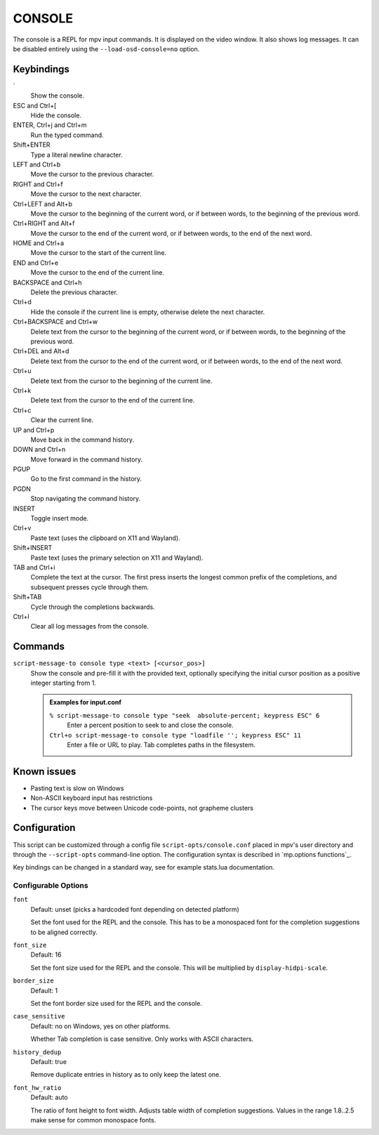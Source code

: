 CONSOLE
=======

The console is a REPL for mpv input commands. It is displayed on the video
window. It also shows log messages. It can be disabled entirely using the
``--load-osd-console=no`` option.

Keybindings
-----------

\`
    Show the console.

ESC and Ctrl+[
    Hide the console.

ENTER, Ctrl+j and Ctrl+m
    Run the typed command.

Shift+ENTER
    Type a literal newline character.

LEFT and Ctrl+b
    Move the cursor to the previous character.

RIGHT and Ctrl+f
    Move the cursor to the next character.

Ctrl+LEFT and Alt+b
    Move the cursor to the beginning of the current word, or if between words,
    to the beginning of the previous word.

Ctrl+RIGHT and Alt+f
    Move the cursor to the end of the current word, or if between words, to the
    end of the next word.

HOME and Ctrl+a
    Move the cursor to the start of the current line.

END and Ctrl+e
    Move the cursor to the end of the current line.

BACKSPACE and Ctrl+h
    Delete the previous character.

Ctrl+d
    Hide the console if the current line is empty, otherwise delete the next
    character.

Ctrl+BACKSPACE and Ctrl+w
    Delete text from the cursor to the beginning of the current word, or if
    between words, to the beginning of the previous word.

Ctrl+DEL and Alt+d
    Delete text from the cursor to the end of the current word, or if between
    words, to the end of the next word.

Ctrl+u
    Delete text from the cursor to the beginning of the current line.

Ctrl+k
    Delete text from the cursor to the end of the current line.

Ctrl+c
    Clear the current line.

UP and Ctrl+p
    Move back in the command history.

DOWN and Ctrl+n
    Move forward in the command history.

PGUP
    Go to the first command in the history.

PGDN
    Stop navigating the command history.

INSERT
    Toggle insert mode.

Ctrl+v
    Paste text (uses the clipboard on X11 and Wayland).

Shift+INSERT
    Paste text (uses the primary selection on X11 and Wayland).

TAB and Ctrl+i
    Complete the text at the cursor. The first press inserts the longest common
    prefix of the completions, and subsequent presses cycle through them.

Shift+TAB
    Cycle through the completions backwards.

Ctrl+l
    Clear all log messages from the console.

Commands
--------

``script-message-to console type <text> [<cursor_pos>]``
    Show the console and pre-fill it with the provided text, optionally
    specifying the initial cursor position as a positive integer starting from
    1.

    .. admonition:: Examples for input.conf

        ``% script-message-to console type "seek  absolute-percent; keypress ESC" 6``
            Enter a percent position to seek to and close the console.

        ``Ctrl+o script-message-to console type "loadfile ''; keypress ESC" 11``
            Enter a file or URL to play. Tab completes paths in the filesystem.

Known issues
------------

- Pasting text is slow on Windows
- Non-ASCII keyboard input has restrictions
- The cursor keys move between Unicode code-points, not grapheme clusters

Configuration
-------------

This script can be customized through a config file ``script-opts/console.conf``
placed in mpv's user directory and through the ``--script-opts`` command-line
option. The configuration syntax is described in `mp.options functions`_.

Key bindings can be changed in a standard way, see for example stats.lua
documentation.

Configurable Options
~~~~~~~~~~~~~~~~~~~~

``font``
    Default: unset (picks a hardcoded font depending on detected platform)

    Set the font used for the REPL and the console.
    This has to be a monospaced font for the completion suggestions to be
    aligned correctly.

``font_size``
    Default: 16

    Set the font size used for the REPL and the console. This will be
    multiplied by ``display-hidpi-scale``.

``border_size``
    Default: 1

    Set the font border size used for the REPL and the console.

``case_sensitive``
    Default: no on Windows, yes on other platforms.

    Whether Tab completion is case sensitive. Only works with ASCII characters.

``history_dedup``
    Default: true

    Remove duplicate entries in history as to only keep the latest one.

``font_hw_ratio``
    Default: auto

    The ratio of font height to font width.
    Adjusts table width of completion suggestions.
    Values in the range 1.8..2.5 make sense for common monospace fonts.
